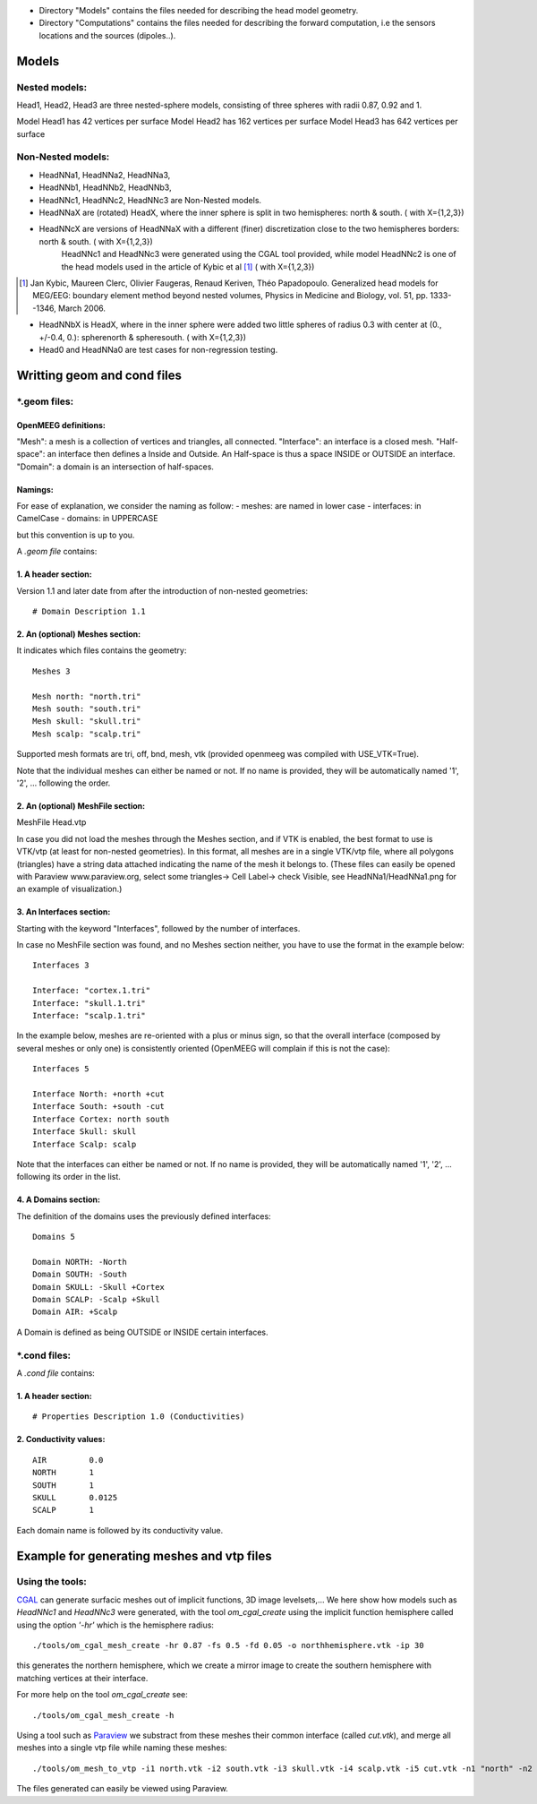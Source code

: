 - Directory "Models" contains the files needed for describing the head model geometry.
- Directory "Computations" contains the files needed for describing the forward computation, i.e the sensors locations and the sources (dipoles..).

==========
 Models 
==========

Nested models:
^^^^^^^^^^^^^^
Head1, Head2, Head3 are three nested-sphere models, consisting of three spheres with radii 0.87, 0.92 and 1.

Model Head1 has 42 vertices per surface
Model Head2 has 162 vertices per surface
Model Head3 has 642 vertices per surface


Non-Nested models:
^^^^^^^^^^^^^^^^^^
- HeadNNa1, HeadNNa2, HeadNNa3, 
- HeadNNb1, HeadNNb2, HeadNNb3,
- HeadNNc1, HeadNNc2, HeadNNc3 are Non-Nested models.

- HeadNNaX are (rotated) HeadX, where the inner sphere is split in two hemispheres: north & south. ( with X={1,2,3})
- HeadNNcX are versions of HeadNNaX with a different (finer) discretization close to the two hemispheres borders: north & south. ( with X={1,2,3})
         HeadNNc1 and HeadNNc3 were generated using the CGAL tool provided, while model HeadNNc2 is one of the head models used in the article of Kybic et al [1]_ ( with X={1,2,3})

.. [1] Jan Kybic, Maureen Clerc, Olivier Faugeras, Renaud Keriven, Théo Papadopoulo. Generalized head models for MEG/EEG: boundary element method beyond nested volumes, Physics in Medicine and Biology, vol. 51, pp. 1333--1346, March 2006.

- HeadNNbX is HeadX, where in the inner sphere were added two little spheres of radius 0.3 with center at (0., +/-0.4, 0.): spherenorth & spheresouth. ( with X={1,2,3})

- Head0 and HeadNNa0 are test cases for non-regression testing.

================================
 Writting geom and cond files 
================================

\*.geom files:
^^^^^^^^^^^^^^

OpenMEEG definitions:
---------------------
"Mesh": a mesh is a collection of vertices and triangles, all connected.
"Interface": an interface is a closed mesh.
"Half-space": an interface then defines a Inside and Outside. An Half-space is thus a space INSIDE or OUTSIDE an interface.
"Domain": a domain is an intersection of half-spaces.


Namings:
--------
For ease of explanation, we consider the naming as follow:
- meshes: are named in lower case
- interfaces: in CamelCase
- domains: in UPPERCASE

but this convention is up to you.

A *.geom file* contains:

1. A header section: 
--------------------

Version 1.1 and later date from after the introduction of non-nested geometries::

  # Domain Description 1.1                             


2. An (optional) Meshes section: 
--------------------------------

It indicates which files contains the geometry::

  Meshes 3                                             
                                                      
  Mesh north: "north.tri"                              
  Mesh south: "south.tri"                              
  Mesh skull: "skull.tri"                              
  Mesh scalp: "scalp.tri"                              


Supported mesh formats are tri, off, bnd, mesh, vtk (provided openmeeg was compiled with USE_VTK=True).

Note that the individual  meshes can either be named or not. If no name is provided, they will be automatically named '1', '2', ... following the order.

2. An (optional) MeshFile section: 
----------------------------------
| MeshFile Head.vtp                                    

In case you did not load the meshes through the Meshes section, and if VTK is enabled, the best format to use is VTK/vtp (at least for non-nested geometries).
In this format, all meshes are in a single VTK/vtp file, where all polygons (triangles) have a string data attached
indicating the name of the mesh it belongs to. (These files can easily be opened with Paraview www.paraview.org, select some triangles-> Cell Label-> check Visible, see HeadNNa1/HeadNNa1.png for an example of visualization.)

3. An Interfaces section:
-------------------------
Starting with the keyword "Interfaces", followed by the number of interfaces.

In case no MeshFile section was found, and no Meshes section neither, you have to use the format in the example below::

   Interfaces 3
   
   Interface: "cortex.1.tri"
   Interface: "skull.1.tri"
   Interface: "scalp.1.tri"
  

In the example below, meshes are re-oriented with a plus or minus sign, so that the overall interface (composed by several meshes or only one) is consistently oriented (OpenMEEG will complain if this is not the case)::
 
   Interfaces 5                               
                                            
   Interface North: +north +cut               
   Interface South: +south -cut               
   Interface Cortex: north south              
   Interface Skull: skull                     
   Interface Scalp: scalp                     

Note that the interfaces can either be named or not. If no name is provided, they will be automatically named '1', '2', ... following its order in the list.



4. A Domains section:
---------------------
The definition of the domains uses the previously defined interfaces::

  Domains 5                                  
                                           
  Domain NORTH: -North                       
  Domain SOUTH: -South                       
  Domain SKULL: -Skull +Cortex               
  Domain SCALP: -Scalp +Skull                
  Domain AIR: +Scalp                         

A Domain is defined as being OUTSIDE or INSIDE certain interfaces.


\*.cond files:
^^^^^^^^^^^^^^

A *.cond file* contains:

1. A header section: 
--------------------
::

  # Properties Description 1.0 (Conductivities) 

2. Conductivity values: 
-----------------------
::
 
  AIR         0.0                            
  NORTH       1                              
  SOUTH       1                              
  SKULL       0.0125                         
  SCALP       1                              
                                                
Each domain name is followed by its conductivity value.

============================================
 Example for generating meshes and vtp files 
============================================

Using the tools:
^^^^^^^^^^^^^^^^
CGAL_  can generate surfacic meshes out of implicit functions, 3D image levelsets,...
We here show how models such as *HeadNNc1* and *HeadNNc3* were generated, with the tool *om_cgal_create* using the implicit function hemisphere called using the option *'-hr'* which is the hemisphere radius::

    ./tools/om_cgal_mesh_create -hr 0.87 -fs 0.5 -fd 0.05 -o northhemisphere.vtk -ip 30

this generates the northern hemisphere, which we create a mirror image to create the southern hemisphere with matching vertices at their interface.

For more help on the tool *om_cgal_create* see::

   ./tools/om_cgal_mesh_create -h



Using a tool such as Paraview_  we substract from these meshes their common interface (called *cut.vtk*), and merge all meshes into a single vtp file while naming these meshes::
 
  ./tools/om_mesh_to_vtp -i1 north.vtk -i2 south.vtk -i3 skull.vtk -i4 scalp.vtk -i5 cut.vtk -n1 "north" -n2 "south" -n3 "skull" -n4 "scalp" -n5 "cut" -o HeadNNc1.vtp
   

The files generated can easily be viewed using Paraview.

.. _CGAL: http://www.cgal.org/
.. _Paraview: http://www.paraview.org/
